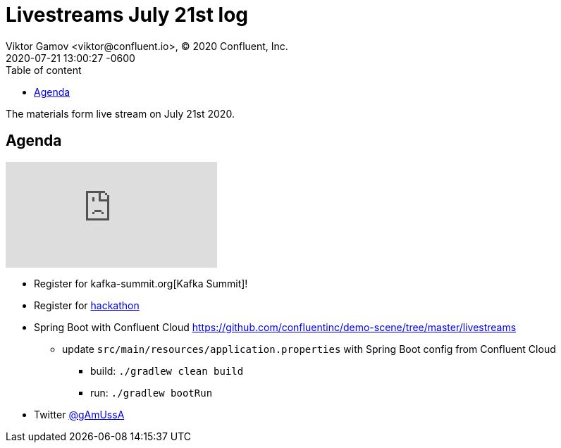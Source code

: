 = Livestreams July 21st log
Viktor Gamov <viktor@confluent.io>, © 2020 Confluent, Inc.
2020-07-21
:revdate: 2020-07-21 13:00:27 -0600
:linkattrs:
:ast: &ast;
:y: &#10003;
:n: &#10008;
:y: icon:check-sign[role="green"]
:n: icon:check-minus[role="red"]
:c: icon:file-text-alt[role="blue"]
:toc: auto
:toc-placement: auto
:toc-position: auto
:toc-title: Table of content
:toclevels: 3
:idprefix:
:idseparator: -
:sectanchors:
:icons: font
:source-highlighter: highlight.js
:highlightjs-theme: idea
:experimental:

The materials form live stream on July 21st 2020.

toc::[]

== Agenda

video::yFzemqR5bbM[youtube]

* Register for kafka-summit.org[Kafka Summit]!
* Register for https://kafkathon20.eventbrite.com/[hackathon]
* Spring Boot with Confluent Cloud https://github.com/confluentinc/demo-scene/tree/master/livestreams
** update `src/main/resources/application.properties` with Spring Boot config from Confluent Cloud 
*** build: `./gradlew clean build`
*** run: `./gradlew bootRun`

* Twitter https://twitter.com/gamussa[@gAmUssA]
